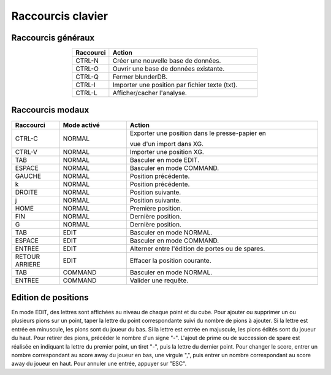 .. _raccourcis:

Raccourcis clavier
==================

Raccourcis généraux
-------------------

.. csv-table::
   :header: "Raccourci", "Action"
   :widths: 5, 20
   :align: center

   "CTRL-N", "Créer une nouvelle base de données."
   "CTRL-O", "Ouvrir une base de données existante."
   "CTRL-Q", "Fermer blunderDB."
   "CTRL-I", "Importer une position par fichier texte (txt)."
   "CTRL-L", "Afficher/cacher l'analyse."

Raccourcis modaux
-----------------

.. csv-table::
   :header: "Raccourci", "Mode activé", "Action"
   :widths: 5, 7, 20
   :align: center

   "CTRL-C", "NORMAL", "Exporter une position dans le presse-papier en

   vue d'un import dans XG."
   "CTRL-V", "NORMAL", "Importer une position XG."
   "TAB", "NORMAL", "Basculer en mode EDIT."
   "ESPACE", "NORMAL", "Basculer en mode COMMAND."
   "GAUCHE", "NORMAL", "Position précédente."
   "k", "NORMAL", "Position précédente."
   "DROITE", "NORMAL", "Position suivante."
   "j", "NORMAL", "Position suivante."
   "HOME", "NORMAL", "Première position."
   "FIN", "NORMAL", "Dernière position."
   "G", "NORMAL", "Dernière position."
   "TAB", "EDIT", "Basculer en mode NORMAL."
   "ESPACE", "EDIT", "Basculer en mode COMMAND."
   "ENTREE", "EDIT", "Alterner entre l'édition de portes ou de spares."
   "RETOUR ARRIERE", "EDIT", "Effacer la position courante."
   "TAB", "COMMAND", "Basculer en mode NORMAL."
   "ENTREE", "COMMAND", "Valider une requête."

Edition de positions
--------------------

En mode EDIT, des lettres sont affichées au niveau de chaque point et du
cube. Pour ajouter ou supprimer un ou plusieurs pions sur un point,
taper la lettre du point correspondante suivi du nombre de pions à
ajouter. Si la lettre est entrée en minuscule, les pions sont du joueur
du bas. Si la lettre est entrée en majuscule, les pions édités sont du
joueur du haut. Pour retirer des pions, précéder le nombre d'un signe "-".
L'ajout de prime ou de succession de spare est réalisée en indiquant la
lettre du premier point, un tiret "-", puis la lettre du dernier point.
Pour changer le score, entrer un nombre correspondant au score away du joueur en
bas, une virgule ",", puis entrer un nombre correspondant au score away
du joueur en haut. Pour annuler une entrée, appuyer sur "ESC".
